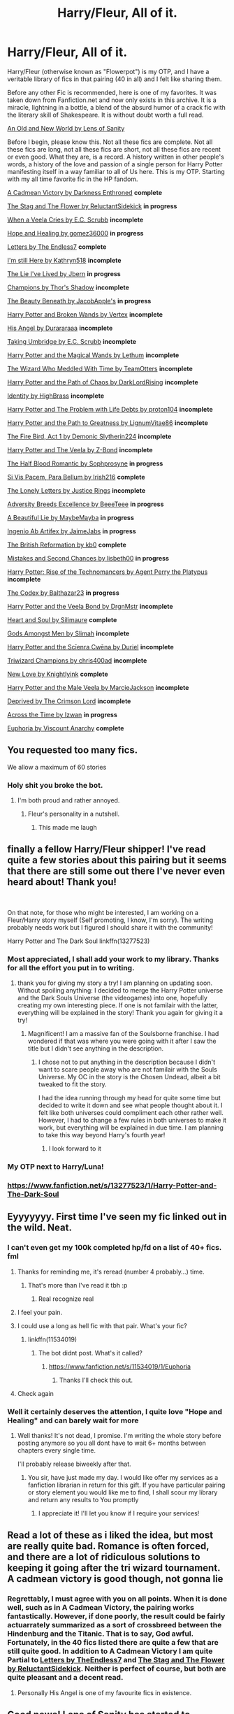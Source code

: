 #+TITLE: Harry/Fleur, All of it.

* Harry/Fleur, All of it.
:PROPERTIES:
:Score: 247
:DateUnix: 1562274988.0
:DateShort: 2019-Jul-05
:FlairText: Recommendation
:END:
Harry/Fleur (otherwise known as "Flowerpot") is my OTP, and I have a veritable library of fics in that pairing (40 in all) and I felt like sharing them.

Before any other Fic is recommended, here is one of my favorites. It was taken down from Fanfiction.net and now only exists in this archive. It is a miracle, lightning in a bottle, a blend of the absurd humor of a crack fic with the literary skill of Shakespeare. It is without doubt worth a full read.

[[https://www.ultimatehpfanfiction.com/harry_fleur/aon/a/1/An+Old+And+New+World/Lens%20of%20Sanity/37][An Old and New World by Lens of Sanity]]

Before I begin, please know this. Not all these fics are complete. Not all these fics are long, not all these fics are short, not all these fics are recent or even good. What they are, is a record. A history written in other people's words, a history of the love and passion of a single person for Harry Potter manifesting itself in a way familiar to all of Us here. This is my OTP. Starting with my all time favorite fic in the HP fandom.

[[https://m.fanfiction.net/s/11446957/1/][A Cadmean Victory by Darkness Enthroned]] *complete*

[[https://m.fanfiction.net/s/13132670/1/][The Stag and The Flower by ReluctantSidekick]] *in progress*

[[https://m.fanfiction.net/s/7544355/10/][When a Veela Cries by E.C. Scrubb]] *incomplete*

[[https://archiveofourown.org/works/13855500/chapters/31870299][Hope and Healing by gomez36000]] *in progress*

[[https://m.fanfiction.net/s/6535391/1/Letters][Letters by The Endless7]] *complete*

[[https://m.fanfiction.net/s/9704180/1/I-m-Still-Here][I'm still Here by Kathryn518]] *incomplete*

[[https://m.fanfiction.net/s/3384712/1/The-Lie-I-ve-Lived][The Lie I've Lived by Jbern]] *in progress*

[[https://m.fanfiction.net/s/6174426/1/][Champions by Thor's Shadow]] *incomplete*

[[https://m.fanfiction.net/s/13034657/1/The-Beauty-Beneath][The Beauty Beneath by JacobApple's]] *in progress*

[[https://m.fanfiction.net/s/1527263/1/Harry-Potter-and-Broken-Wands][Harry Potter and Broken Wands by Vertex]] *incomplete*

[[https://m.fanfiction.net/s/8135514/1/His-Angel][His Angel by Durararaaa]] *incomplete*

[[https://m.fanfiction.net/s/8604692/1/Taking-Umbridge][Taking Umbridge by E.C. Scrubb]] *incomplete*

[[https://m.fanfiction.net/s/1096598/1/Harry-Potter-and-The-Magical-Wands][Harry Potter and the Magical Wands by Lethum]] *incomplete*

[[https://m.fanfiction.net/s/11420609/1/The-Wizard-Who-Meddled-With-Time][The Wizard Who Meddled With Time by TeamOtters]] *incomplete*

[[https://m.fanfiction.net/s/7068943/1/Harry-Potter-and-the-Path-Of-Chaos][Harry Potter and the Path of Chaos by DarkLordRising]] *incomplete*

[[https://m.fanfiction.net/s/2482703/1/][Identity by HighBrass]] *incomplete*

[[https://m.fanfiction.net/s/11730671/1/Harry-Potter-and-the-Problem-with-Life-Debts][Harry Potter and The Problem with Life Debts by proton104]] *incomplete*

[[https://m.fanfiction.net/s/5835094/1/Harry-Potter-and-the-Path-to-Greatness][Harry Potter and the Path to Greatness by LignumVitae86]] *incomplete*

[[https://m.fanfiction.net/s/10369035/1/The-Fire-Bird-Act-I][The Fire Bird, Act 1 by Demonic Slytherin224]] *incomplete*

[[https://m.fanfiction.net/s/6864381/1/Harry-Potter-and-The-Veela][Harry Potter and The Veela by Z-Bond]] *incomplete*

[[https://m.fanfiction.net/s/12627473/1/][The Half Blood Romantic by Sophprosyne]] *in progress*

[[https://m.fanfiction.net/s/9939304/1/Si-Vis-Pacem-Para-Bellum][Si Vis Pacem, Para Bellum by Irish216]] *complete*

[[https://m.fanfiction.net/s/12813458/1/The-Lonely-Letters][The Lonely Letters by Justice Rings]] *incomplete*

[[https://m.fanfiction.net/s/12729845/1/Adversity-Breeds-Excellence][Adversity Breeds Excellence by BeeeTeee]] *in progress*

[[https://m.fanfiction.net/s/12792189/1/][A Beautiful Lie by MaybeMayba]] *in progress*

[[https://m.fanfiction.net/s/13123652/1/][Ingenio Ab Artifex by JaimeJabs]] *in progress*

[[https://m.fanfiction.net/s/9977668/1/The-British-Reformation][The British Reformation by kb0]] *complete*

[[https://m.fanfiction.net/s/12768475/1/Mistakes-and-Second-Chances][Mistakes and Second Chances by lisbeth00]] *in progress*

[[https://m.fanfiction.net/s/4493073/1/][Harry Potter: Rise of the Technomancers by Agent Perry the Platypus]] *incomplete*

[[https://m.fanfiction.net/s/12930623/1/The-Codex][The Codex by Balthazar23]] *in progress*

[[https://m.fanfiction.net/s/5019807/1/Harry-Potter-and-the-Veela-Bond][Harry Potter and the Veela Bond by DrgnMstr]] *incomplete*

[[https://m.fanfiction.net/s/5681042/1/Heart-and-Soul][Heart and Soul by Silimaure]] *complete*

[[https://m.fanfiction.net/s/11825585/1/][Gods Amongst Men by Slimah]] *incomplete*

[[https://archiveofourown.org/works/1021273/chapters/2031470][Harry Potter and the Scīenra Cwēna by Duriel]] *incomplete*

[[https://m.fanfiction.net/s/6531771/1/Triwizard-Champions][Triwizard Champions by chris400ad]] *incomplete*

[[https://archiveofourown.org/works/2268453/chapters/4983066][New Love by Knightlyink]] *complete*

[[https://m.fanfiction.net/s/6051874/1/Harry-Potter-and-the-Male-Veela][Harry Potter and the Male Veela by MarcieJackson]] *incomplete*

[[https://m.fanfiction.net/s/7402590/1/Deprived][Deprived by The Crimson Lord]] *incomplete*

[[https://m.fanfiction.net/s/11651647/1/][Across the Time by Izwan]] *in progress*

[[https://m.fanfiction.net/s/11534019/1/Euphoria][Euphoria by Viscount Anarchy]] *complete*


** You requested too many fics.

We allow a maximum of 60 stories
:PROPERTIES:
:Author: FanfictionBot
:Score: 100
:DateUnix: 1562281819.0
:DateShort: 2019-Jul-05
:END:

*** Holy shit you broke the bot.
:PROPERTIES:
:Author: heff17
:Score: 94
:DateUnix: 1562287254.0
:DateShort: 2019-Jul-05
:END:

**** I'm both proud and rather annoyed.
:PROPERTIES:
:Score: 86
:DateUnix: 1562290311.0
:DateShort: 2019-Jul-05
:END:

***** Fleur's personality in a nutshell.
:PROPERTIES:
:Author: harryredditalt
:Score: 53
:DateUnix: 1562343354.0
:DateShort: 2019-Jul-05
:END:

****** This made me laugh
:PROPERTIES:
:Score: 19
:DateUnix: 1562346686.0
:DateShort: 2019-Jul-05
:END:


** finally a fellow Harry/Fleur shipper! I've read quite a few stories about this pairing but it seems that there are still some out there I've never even heard about! Thank you!

​

On that note, for those who might be interested, I am working on a Fleur/Harry story myself (Self promoting, I know, I'm sorry). The writing probably needs work but I figured I should share it with the community!

Harry Potter and The Dark Soul linkffn(13277523)
:PROPERTIES:
:Author: yuriwarrior
:Score: 24
:DateUnix: 1562277537.0
:DateShort: 2019-Jul-05
:END:

*** Most appreciated, I shall add your work to my library. Thanks for all the effort you put in to writing.
:PROPERTIES:
:Score: 7
:DateUnix: 1562278284.0
:DateShort: 2019-Jul-05
:END:

**** thank you for giving my story a try! I am planning on updating soon. Without spoiling anything: I decided to merge the Harry Potter universe and the Dark Souls Universe (the videogames) into one, hopefully creating my own interesting piece. If one is not familair with the latter, everything will be explained in the story! Thank you again for giving it a try!
:PROPERTIES:
:Author: yuriwarrior
:Score: 1
:DateUnix: 1562279147.0
:DateShort: 2019-Jul-05
:END:

***** Magnificent! I am a massive fan of the Soulsborne franchise. I had wondered if that was where you were going with it after I saw the title but I didn't see anything in the description.
:PROPERTIES:
:Score: 1
:DateUnix: 1562281772.0
:DateShort: 2019-Jul-05
:END:

****** I chose not to put anything in the description because I didn't want to scare people away who are not familair with the Souls Universe. My OC in the story is the Chosen Undead, albeit a bit tweaked to fit the story.

I had the idea running through my head for quite some time but decided to write it down and see what people thought about it. I felt like both universes could compliment each other rather well. However, I had to change a few rules in both universes to make it work, but everything will be explained in due time. I am planning to take this way beyond Harry's fourth year!
:PROPERTIES:
:Author: yuriwarrior
:Score: 2
:DateUnix: 1562282185.0
:DateShort: 2019-Jul-05
:END:

******* I look forward to it
:PROPERTIES:
:Score: 2
:DateUnix: 1562289812.0
:DateShort: 2019-Jul-05
:END:


*** My OTP next to Harry/Luna!
:PROPERTIES:
:Author: Morcalvin
:Score: 3
:DateUnix: 1562296922.0
:DateShort: 2019-Jul-05
:END:


*** [[https://www.fanfiction.net/s/13277523/1/Harry-Potter-and-The-Dark-Soul]]
:PROPERTIES:
:Author: ForwardDiscussion
:Score: 2
:DateUnix: 1562290979.0
:DateShort: 2019-Jul-05
:END:


** Eyyyyyyy. First time I've seen my fic linked out in the wild. Neat.
:PROPERTIES:
:Score: 21
:DateUnix: 1562281877.0
:DateShort: 2019-Jul-05
:END:

*** I can't even get my 100k completed hp/fd on a list of 40+ fics. fml
:PROPERTIES:
:Author: Lord_Anarchy
:Score: 8
:DateUnix: 1562307100.0
:DateShort: 2019-Jul-05
:END:

**** Thanks for reminding me, it's reread (number 4 probably...) time.
:PROPERTIES:
:Author: moralfaq
:Score: 4
:DateUnix: 1562356960.0
:DateShort: 2019-Jul-06
:END:

***** That's more than I've read it tbh :p
:PROPERTIES:
:Author: Lord_Anarchy
:Score: 4
:DateUnix: 1562357194.0
:DateShort: 2019-Jul-06
:END:

****** Real recognize real
:PROPERTIES:
:Author: moralfaq
:Score: 2
:DateUnix: 1562359957.0
:DateShort: 2019-Jul-06
:END:


**** I feel your pain.
:PROPERTIES:
:Author: __Pers
:Score: 3
:DateUnix: 1562347647.0
:DateShort: 2019-Jul-05
:END:


**** I could use a long as hell fic with that pair. What's your fic?
:PROPERTIES:
:Score: 2
:DateUnix: 1562307163.0
:DateShort: 2019-Jul-05
:END:

***** linkffn(11534019)
:PROPERTIES:
:Author: Lord_Anarchy
:Score: 2
:DateUnix: 1562307289.0
:DateShort: 2019-Jul-05
:END:

****** The bot didnt post. What's it called?
:PROPERTIES:
:Score: 2
:DateUnix: 1562308316.0
:DateShort: 2019-Jul-05
:END:

******* [[https://www.fanfiction.net/s/11534019/1/Euphoria]]
:PROPERTIES:
:Author: Lord_Anarchy
:Score: 3
:DateUnix: 1562308473.0
:DateShort: 2019-Jul-05
:END:

******** Thanks I'll check this out.
:PROPERTIES:
:Author: overide
:Score: 2
:DateUnix: 1562325358.0
:DateShort: 2019-Jul-05
:END:


**** Check again
:PROPERTIES:
:Score: 1
:DateUnix: 1562329929.0
:DateShort: 2019-Jul-05
:END:


*** Well it certainly deserves the attention, I quite love "Hope and Healing" and can barely wait for more
:PROPERTIES:
:Score: 5
:DateUnix: 1562290110.0
:DateShort: 2019-Jul-05
:END:

**** Well thanks! It's not dead, I promise. I'm writing the whole story before posting anymore so you all dont have to wait 6+ months between chapters every single time.

I'll probably release biweekly after that.
:PROPERTIES:
:Score: 9
:DateUnix: 1562291830.0
:DateShort: 2019-Jul-05
:END:

***** You sir, have just made my day. I would like offer my services as a fanfiction librarian in return for this gift. If you have particular pairing or story element you would like me to find, I shall scour my library and return any results to You promptly
:PROPERTIES:
:Score: 6
:DateUnix: 1562297038.0
:DateShort: 2019-Jul-05
:END:

****** I appreciate it! I'll let you know if I require your services!
:PROPERTIES:
:Score: 2
:DateUnix: 1562298020.0
:DateShort: 2019-Jul-05
:END:


** Read a lot of these as i liked the idea, but most are really quite bad. Romance is often forced, and there are a lot of ridiculous solutions to keeping it going after the tri wizard tournament. A cadmean victory is good though, not gonna lie
:PROPERTIES:
:Author: Epichawks
:Score: 9
:DateUnix: 1562287973.0
:DateShort: 2019-Jul-05
:END:

*** Regrettably, I must agree with you on all points. When it is done well, such as in A Cadmean Victory, the pairing works fantastically. However, if done poorly, the result could be fairly actuarrately summarized as a sort of crossbreed between the Hindenburg and the Titanic. That is to say, God awful. Fortunately, in the 40 fics listed there are quite a few that are still quite good. In addition to A Cadmean Victory I am quite Partial to [[https://m.fanfiction.net/s/6535391/1/Letters][Letters by TheEndless7]] and [[https://m.fanfiction.net/s/13132670/1/][The Stag and The Flower by ReluctantSidekick]]. Neither is perfect of course, but both are quite pleasant and a decent read.
:PROPERTIES:
:Score: 7
:DateUnix: 1562289084.0
:DateShort: 2019-Jul-05
:END:

**** Personally His Angel is one of my favourite fics in existence.
:PROPERTIES:
:Author: yuriwarrior
:Score: 2
:DateUnix: 1562319601.0
:DateShort: 2019-Jul-05
:END:


** Good news! Lens of Sanity has started to reupload An Old and New World.

linkffn(13274529)
:PROPERTIES:
:Author: TreadmillOfFate
:Score: 7
:DateUnix: 1562307769.0
:DateShort: 2019-Jul-05
:END:

*** [[https://www.fanfiction.net/s/13274529/1/][*/An Old and New World/*]] by [[https://www.fanfiction.net/u/2468907/Lens-of-Sanity][/Lens of Sanity/]]

#+begin_quote
  Fifteen months in Azkaban Prison following the Chamber of Secrets fiasco leaves Harry Potter less than interested in being anybody's hero, and thanks to his psychotic friends, unreliable allies, persistent enemies, prophecies, tournaments, war, politics, magic insanity, and the perils of true love, it'd be a wonder if any of us remained sane. Still, it's the only game in town...
#+end_quote

^{/Site/:} ^{fanfiction.net} ^{*|*} ^{/Category/:} ^{Harry} ^{Potter} ^{*|*} ^{/Rated/:} ^{Fiction} ^{T} ^{*|*} ^{/Chapters/:} ^{6} ^{*|*} ^{/Words/:} ^{23,574} ^{*|*} ^{/Reviews/:} ^{54} ^{*|*} ^{/Favs/:} ^{185} ^{*|*} ^{/Follows/:} ^{346} ^{*|*} ^{/Updated/:} ^{6/21} ^{*|*} ^{/Published/:} ^{4/30} ^{*|*} ^{/id/:} ^{13274529} ^{*|*} ^{/Language/:} ^{English} ^{*|*} ^{/Genre/:} ^{Adventure/Romance} ^{*|*} ^{/Characters/:} ^{Harry} ^{P.,} ^{Hermione} ^{G.,} ^{Fleur} ^{D.,} ^{Thomas} ^{R.} ^{*|*} ^{/Download/:} ^{[[http://www.ff2ebook.com/old/ffn-bot/index.php?id=13274529&source=ff&filetype=epub][EPUB]]} ^{or} ^{[[http://www.ff2ebook.com/old/ffn-bot/index.php?id=13274529&source=ff&filetype=mobi][MOBI]]}

--------------

*FanfictionBot*^{2.0.0-beta} | [[https://github.com/tusing/reddit-ffn-bot/wiki/Usage][Usage]]
:PROPERTIES:
:Author: FanfictionBot
:Score: 2
:DateUnix: 1562307778.0
:DateShort: 2019-Jul-05
:END:


*** Hallelujah!
:PROPERTIES:
:Score: 1
:DateUnix: 1562328053.0
:DateShort: 2019-Jul-05
:END:


** I'm Still Here isn't a HP/FD fic in any appreciable way at this point
:PROPERTIES:
:Author: blandge
:Score: 6
:DateUnix: 1562281889.0
:DateShort: 2019-Jul-05
:END:

*** Honestly, you're right. And honestly, that isn't really the point. Certainly I wanted to share as much of this pairing as possible, but the post was also about my journey of loving Harry Potter as a whole manifested in my love of fanfiction and this ship in particular. As I said, it is a story told in other people's words and, "I'm Still Here" is one of the chapters.
:PROPERTIES:
:Score: 2
:DateUnix: 1562289995.0
:DateShort: 2019-Jul-05
:END:


** I am impressed at the amount and heart broken at how many incomplete fics their are...
:PROPERTIES:
:Author: flingerdinger
:Score: 6
:DateUnix: 1562387834.0
:DateShort: 2019-Jul-06
:END:

*** I know the feeling
:PROPERTIES:
:Score: 1
:DateUnix: 1562388215.0
:DateShort: 2019-Jul-06
:END:


** Heart and Soul by Silimaure is complete.
:PROPERTIES:
:Author: PFKMan23
:Score: 5
:DateUnix: 1562280146.0
:DateShort: 2019-Jul-05
:END:

*** Is it really? It's been a while since I last checked it. I'll update the post to reflect this information.
:PROPERTIES:
:Score: 2
:DateUnix: 1562281668.0
:DateShort: 2019-Jul-05
:END:

**** It is and has been for a few years.
:PROPERTIES:
:Author: PFKMan23
:Score: 3
:DateUnix: 1562281867.0
:DateShort: 2019-Jul-05
:END:

***** Yes well, a few years is about how long it's been since I read it. This list contains fics that I started reading nearly eight years ago.
:PROPERTIES:
:Score: 2
:DateUnix: 1562290262.0
:DateShort: 2019-Jul-05
:END:


** How many of these bash Bill ? I ain't reading those ones.
:PROPERTIES:
:Author: Bleepbloopbotz2
:Score: 7
:DateUnix: 1562276618.0
:DateShort: 2019-Jul-05
:END:

*** Ummm, I think maybe "The Stag and The Flower" but it isn't too bad. I'm not a fan of bashing in general
:PROPERTIES:
:Score: 6
:DateUnix: 1562278192.0
:DateShort: 2019-Jul-05
:END:

**** I mean, Bill's character is pretty bad in that one, but I guess you could say he doesn't get bashed much since he hasn't really shown up all that much in it.
:PROPERTIES:
:Author: jaysrule24
:Score: 3
:DateUnix: 1562285835.0
:DateShort: 2019-Jul-05
:END:


** ffnbot!parent
:PROPERTIES:
:Score: 3
:DateUnix: 1562275007.0
:DateShort: 2019-Jul-05
:END:


** [deleted]
:PROPERTIES:
:Score: 3
:DateUnix: 1562282560.0
:DateShort: 2019-Jul-05
:END:

*** Thank you for the appreciation and You are most welcome. Im happy to share the rhing that has brought me so much happiness with as many people as possible.
:PROPERTIES:
:Score: 2
:DateUnix: 1562289775.0
:DateShort: 2019-Jul-05
:END:


** You are a man of culture. Thank you for sharing
:PROPERTIES:
:Author: Geairt_Annok
:Score: 3
:DateUnix: 1562289301.0
:DateShort: 2019-Jul-05
:END:

*** Ahh, I see you're a man of culture as well.

Most appreciated my friend, I thank you for the compliment.
:PROPERTIES:
:Score: 3
:DateUnix: 1562290410.0
:DateShort: 2019-Jul-05
:END:


** One of my favorite Harry / Fleur fics is the Thief of Hogwarts.

[[https://m.fanfiction.net/s/5199602/1/]]

It's honestly one of my favorite fics, the character interactions don't seem too forced and Harry acts like an actual 11 year old, without it being annoying.
:PROPERTIES:
:Author: Dizzytopian
:Score: 3
:DateUnix: 1562306720.0
:DateShort: 2019-Jul-05
:END:

*** Thank you
:PROPERTIES:
:Score: 1
:DateUnix: 1562328024.0
:DateShort: 2019-Jul-05
:END:


** *Harry Potter and the Wastelands of Time also features Harry/Fleur, but it doesn't focus specifically on their relationship. More to do with Atlantis. Also has a sequel thats complete heartlands of time.*

linkffn(4068153)

linkffn(6325846)
:PROPERTIES:
:Author: Phillies273
:Score: 3
:DateUnix: 1562666235.0
:DateShort: 2019-Jul-09
:END:

*** [[https://www.fanfiction.net/s/4068153/1/][*/Harry Potter and the Wastelands of Time/*]] by [[https://www.fanfiction.net/u/557425/joe6991][/joe6991/]]

#+begin_quote
  Take a deep breath, count back from ten... and above all else -- don't worry! It'll all be over soon. The world, that is. Yet for Harry Potter the end is just the beginning. Enemies close in on all sides, and Harry faces his greatest challenge of all - Time.
#+end_quote

^{/Site/:} ^{fanfiction.net} ^{*|*} ^{/Category/:} ^{Harry} ^{Potter} ^{*|*} ^{/Rated/:} ^{Fiction} ^{T} ^{*|*} ^{/Chapters/:} ^{31} ^{*|*} ^{/Words/:} ^{282,609} ^{*|*} ^{/Reviews/:} ^{3,165} ^{*|*} ^{/Favs/:} ^{5,453} ^{*|*} ^{/Follows/:} ^{3,032} ^{*|*} ^{/Updated/:} ^{8/4/2010} ^{*|*} ^{/Published/:} ^{2/12/2008} ^{*|*} ^{/Status/:} ^{Complete} ^{*|*} ^{/id/:} ^{4068153} ^{*|*} ^{/Language/:} ^{English} ^{*|*} ^{/Genre/:} ^{Adventure} ^{*|*} ^{/Characters/:} ^{Harry} ^{P.,} ^{Fleur} ^{D.} ^{*|*} ^{/Download/:} ^{[[http://www.ff2ebook.com/old/ffn-bot/index.php?id=4068153&source=ff&filetype=epub][EPUB]]} ^{or} ^{[[http://www.ff2ebook.com/old/ffn-bot/index.php?id=4068153&source=ff&filetype=mobi][MOBI]]}

--------------

[[https://www.fanfiction.net/s/6325846/1/][*/Harry Potter and the Heartlands of Time/*]] by [[https://www.fanfiction.net/u/557425/joe6991][/joe6991/]]

#+begin_quote
  Sequel to Wastelands! Time has all but run out for Harry Potter. There are no more second chances. No more desperate bids for salvaged redemption. The game has changed, and in the end Harry will learn that the cost of his defiance has never run so high.
#+end_quote

^{/Site/:} ^{fanfiction.net} ^{*|*} ^{/Category/:} ^{Harry} ^{Potter} ^{*|*} ^{/Rated/:} ^{Fiction} ^{T} ^{*|*} ^{/Chapters/:} ^{27} ^{*|*} ^{/Words/:} ^{100,517} ^{*|*} ^{/Reviews/:} ^{1,545} ^{*|*} ^{/Favs/:} ^{2,377} ^{*|*} ^{/Follows/:} ^{2,554} ^{*|*} ^{/Updated/:} ^{8/18/2018} ^{*|*} ^{/Published/:} ^{9/15/2010} ^{*|*} ^{/Status/:} ^{Complete} ^{*|*} ^{/id/:} ^{6325846} ^{*|*} ^{/Language/:} ^{English} ^{*|*} ^{/Genre/:} ^{Adventure/Fantasy} ^{*|*} ^{/Characters/:} ^{Harry} ^{P.,} ^{Fleur} ^{D.} ^{*|*} ^{/Download/:} ^{[[http://www.ff2ebook.com/old/ffn-bot/index.php?id=6325846&source=ff&filetype=epub][EPUB]]} ^{or} ^{[[http://www.ff2ebook.com/old/ffn-bot/index.php?id=6325846&source=ff&filetype=mobi][MOBI]]}

--------------

*FanfictionBot*^{2.0.0-beta} | [[https://github.com/tusing/reddit-ffn-bot/wiki/Usage][Usage]]
:PROPERTIES:
:Author: FanfictionBot
:Score: 1
:DateUnix: 1562666250.0
:DateShort: 2019-Jul-09
:END:


** Can you pick out your top 5 maybe? I remember really liking The Lie I've Lived and Igneo Ab Artifex but I don't think I've read any of the others.
:PROPERTIES:
:Author: sfinebyme
:Score: 2
:DateUnix: 1562283272.0
:DateShort: 2019-Jul-05
:END:

*** 1. Without doubt, A Cadmean Victory
2. Also without doubt, An Old and New World
3. honestly, it's a tie between "Letters" by The Endless7, and "The Stag and The Flower by ReluctantSidekick.
4. see the above tie
5. A Beautiful Lie by MaybeMayba (this one will probably jump to number three when it is completed)
:PROPERTIES:
:Score: 2
:DateUnix: 1562289638.0
:DateShort: 2019-Jul-05
:END:

**** Definitely agree a Cadmean Victory is one of my all time fav fics as well.
:PROPERTIES:
:Author: Garanar
:Score: 1
:DateUnix: 1562290869.0
:DateShort: 2019-Jul-05
:END:


** linkffn(In Spite of Obstinate Men by Quatermass) and its sequel are Harry x Fleur, but it's been so long since I read it that I can't remember much about their plots other than I enjoyed it.
:PROPERTIES:
:Author: Brynjolf-of-Riften
:Score: 2
:DateUnix: 1562283883.0
:DateShort: 2019-Jul-05
:END:

*** [[https://www.fanfiction.net/s/11287688/1/][*/In Spite of Obstinate Men/*]] by [[https://www.fanfiction.net/u/6716408/Quatermass][/Quatermass/]]

#+begin_quote
  When Sirius Black escaped Azkaban, Minister of Magic Cornelius Fudge sent for the Dementors to search for him. Dumbledore and Amelia Bones send for Mr H Delacour, former French Auror and consulting detective. Meeting Harry Potter by chance on the Knight Bus, Delacour, his wife, and his daughters are soon entangled with the story of the Boy Who Lived, and the truth about Sirius...
#+end_quote

^{/Site/:} ^{fanfiction.net} ^{*|*} ^{/Category/:} ^{Harry} ^{Potter} ^{*|*} ^{/Rated/:} ^{Fiction} ^{T} ^{*|*} ^{/Chapters/:} ^{20} ^{*|*} ^{/Words/:} ^{61,384} ^{*|*} ^{/Reviews/:} ^{588} ^{*|*} ^{/Favs/:} ^{2,380} ^{*|*} ^{/Follows/:} ^{2,141} ^{*|*} ^{/Updated/:} ^{11/20/2015} ^{*|*} ^{/Published/:} ^{6/2/2015} ^{*|*} ^{/Status/:} ^{Complete} ^{*|*} ^{/id/:} ^{11287688} ^{*|*} ^{/Language/:} ^{English} ^{*|*} ^{/Genre/:} ^{Drama/Romance} ^{*|*} ^{/Characters/:} ^{<Harry} ^{P.,} ^{Fleur} ^{D.>} ^{*|*} ^{/Download/:} ^{[[http://www.ff2ebook.com/old/ffn-bot/index.php?id=11287688&source=ff&filetype=epub][EPUB]]} ^{or} ^{[[http://www.ff2ebook.com/old/ffn-bot/index.php?id=11287688&source=ff&filetype=mobi][MOBI]]}

--------------

*FanfictionBot*^{2.0.0-beta} | [[https://github.com/tusing/reddit-ffn-bot/wiki/Usage][Usage]]
:PROPERTIES:
:Author: FanfictionBot
:Score: 2
:DateUnix: 1562283907.0
:DateShort: 2019-Jul-05
:END:


*** Thank you kind Samaritan, I shall add these precious tomes to my library.
:PROPERTIES:
:Score: 2
:DateUnix: 1562289250.0
:DateShort: 2019-Jul-05
:END:


** I don't see what makes An Old and New World so great. I'm six chapters into it and it just seems average at best. It's too cracky to be a serious novel, but it's not cracky enough to be an interesting or funny crack fic. It reads like it's trying to do both. The writing's also only okay.
:PROPERTIES:
:Author: onlytoask
:Score: 2
:DateUnix: 1562402590.0
:DateShort: 2019-Jul-06
:END:

*** I understand what you mean,.and you're somewhat right. However, it gets better the farther you get in. The quality goes up dramatically partway through
:PROPERTIES:
:Score: 1
:DateUnix: 1562411076.0
:DateShort: 2019-Jul-06
:END:

**** Do you know how far in you have to go before it gets good? I'm a few more chapters in and it's just getting worse. The more I read the more it seems like this author is actually trying to write a serious story. There's very little about it which suggests to me that he's aware of how bad it is or that he's done it on purpose.
:PROPERTIES:
:Author: onlytoask
:Score: 1
:DateUnix: 1562476985.0
:DateShort: 2019-Jul-07
:END:

***** I can't remember what chapter it is, but right after the third task.
:PROPERTIES:
:Score: 1
:DateUnix: 1562499403.0
:DateShort: 2019-Jul-07
:END:

****** Oh yeah, okay. I think we just have different tastes because I'm passed that and it's just been getting worse since then.
:PROPERTIES:
:Author: onlytoask
:Score: 2
:DateUnix: 1562548988.0
:DateShort: 2019-Jul-08
:END:

******* To each their own, good luck in finding something that you enjoy
:PROPERTIES:
:Score: 1
:DateUnix: 1562549536.0
:DateShort: 2019-Jul-08
:END:


** When you find out your second favorite HP has way more stories than you thought.

In my defense, I'm partial to Haphne because of the "opposites attract dynamic".

I found this 3 months after the OG posting, but I thank you. /Insert GIF of Krieger whispering 'thank you'/
:PROPERTIES:
:Author: Knight2518
:Score: 2
:DateUnix: 1571626575.0
:DateShort: 2019-Oct-21
:END:

*** You're welcome
:PROPERTIES:
:Score: 1
:DateUnix: 1571658337.0
:DateShort: 2019-Oct-21
:END:


** ffnbot!parent
:PROPERTIES:
:Score: 1
:DateUnix: 1562281805.0
:DateShort: 2019-Jul-05
:END:


** You should add linkffn(What You Leave Behind by Newcomb). It's incomplete with just the beginnings of Harry/Fleur though.
:PROPERTIES:
:Author: rohan62442
:Score: 1
:DateUnix: 1562291302.0
:DateShort: 2019-Jul-05
:END:

*** [[https://www.fanfiction.net/s/10758358/1/][*/What You Leave Behind/*]] by [[https://www.fanfiction.net/u/4727972/Newcomb][/Newcomb/]]

#+begin_quote
  The Mirror of Erised is supposed to show your heart's desire - so why does Harry Potter see only vague, blurry darkness? Aberforth is Headmaster, Ariana is alive, Albus is in exile, and Harry must uncover his past if he's to survive his future.
#+end_quote

^{/Site/:} ^{fanfiction.net} ^{*|*} ^{/Category/:} ^{Harry} ^{Potter} ^{*|*} ^{/Rated/:} ^{Fiction} ^{T} ^{*|*} ^{/Chapters/:} ^{11} ^{*|*} ^{/Words/:} ^{122,146} ^{*|*} ^{/Reviews/:} ^{902} ^{*|*} ^{/Favs/:} ^{3,188} ^{*|*} ^{/Follows/:} ^{3,900} ^{*|*} ^{/Updated/:} ^{8/8/2015} ^{*|*} ^{/Published/:} ^{10/14/2014} ^{*|*} ^{/id/:} ^{10758358} ^{*|*} ^{/Language/:} ^{English} ^{*|*} ^{/Genre/:} ^{Adventure/Romance} ^{*|*} ^{/Characters/:} ^{<Harry} ^{P.,} ^{Fleur} ^{D.>} ^{Cho} ^{C.,} ^{Cedric} ^{D.} ^{*|*} ^{/Download/:} ^{[[http://www.ff2ebook.com/old/ffn-bot/index.php?id=10758358&source=ff&filetype=epub][EPUB]]} ^{or} ^{[[http://www.ff2ebook.com/old/ffn-bot/index.php?id=10758358&source=ff&filetype=mobi][MOBI]]}

--------------

*FanfictionBot*^{2.0.0-beta} | [[https://github.com/tusing/reddit-ffn-bot/wiki/Usage][Usage]]
:PROPERTIES:
:Author: FanfictionBot
:Score: 1
:DateUnix: 1562291320.0
:DateShort: 2019-Jul-05
:END:


** You're welcome
:PROPERTIES:
:Author: TheMorningSage23
:Score: 1
:DateUnix: 1562324630.0
:DateShort: 2019-Jul-05
:END:


** And thank you so much for adding my story.
:PROPERTIES:
:Author: TheMorningSage23
:Score: 1
:DateUnix: 1562324655.0
:DateShort: 2019-Jul-05
:END:


** Can you recommend some of these? I've only read a couple. I did not like A Cadmean Victory.
:PROPERTIES:
:Author: onlytoask
:Score: 1
:DateUnix: 1562392033.0
:DateShort: 2019-Jul-06
:END:


** [deleted]
:PROPERTIES:
:Score: 1
:DateUnix: 1566179979.0
:DateShort: 2019-Aug-19
:END:

*** [[https://www.fanfiction.net/s/5681042/1/][*/Heart and Soul/*]] by [[https://www.fanfiction.net/u/899135/Sillimaure][/Sillimaure/]]

#+begin_quote
  The Dementor attack on Harry during the summer after his fourth year leaves him on the verge of having his wand snapped. Unwilling to leave anything to chance, Sirius Black sets events into motion which will change Harry's life forever. HP/HG/FD
#+end_quote

^{/Site/:} ^{fanfiction.net} ^{*|*} ^{/Category/:} ^{Harry} ^{Potter} ^{*|*} ^{/Rated/:} ^{Fiction} ^{M} ^{*|*} ^{/Chapters/:} ^{81} ^{*|*} ^{/Words/:} ^{751,333} ^{*|*} ^{/Reviews/:} ^{6,402} ^{*|*} ^{/Favs/:} ^{10,674} ^{*|*} ^{/Follows/:} ^{7,973} ^{*|*} ^{/Updated/:} ^{2/16/2016} ^{*|*} ^{/Published/:} ^{1/19/2010} ^{*|*} ^{/Status/:} ^{Complete} ^{*|*} ^{/id/:} ^{5681042} ^{*|*} ^{/Language/:} ^{English} ^{*|*} ^{/Genre/:} ^{Drama/Romance} ^{*|*} ^{/Characters/:} ^{Harry} ^{P.,} ^{Hermione} ^{G.,} ^{Fleur} ^{D.} ^{*|*} ^{/Download/:} ^{[[http://www.ff2ebook.com/old/ffn-bot/index.php?id=5681042&source=ff&filetype=epub][EPUB]]} ^{or} ^{[[http://www.ff2ebook.com/old/ffn-bot/index.php?id=5681042&source=ff&filetype=mobi][MOBI]]}

--------------

*FanfictionBot*^{2.0.0-beta} | [[https://github.com/tusing/reddit-ffn-bot/wiki/Usage][Usage]]
:PROPERTIES:
:Author: FanfictionBot
:Score: 1
:DateUnix: 1566180027.0
:DateShort: 2019-Aug-19
:END:


*** I have read this one, and did not include it in the list on grounds of it being A. Incomplete, B. A multi pairing rather than strictly Harry/Fleur, C. Not of particularly high quality relative to the length and accompanying time investment to read it.
:PROPERTIES:
:Score: 1
:DateUnix: 1566180534.0
:DateShort: 2019-Aug-19
:END:

**** [deleted]
:PROPERTIES:
:Score: 1
:DateUnix: 1566501298.0
:DateShort: 2019-Aug-22
:END:

***** Understandable
:PROPERTIES:
:Score: 1
:DateUnix: 1566502181.0
:DateShort: 2019-Aug-22
:END:

****** [deleted]
:PROPERTIES:
:Score: 1
:DateUnix: 1566502435.0
:DateShort: 2019-Aug-23
:END:

******* A short list of some of my favorites

[[https://m.fanfiction.net/s/6535391/1/Letters][Letters by The Endless7]] *complete*

[[https://m.fanfiction.net/s/12792189/1/][A Beautiful Lie by MaybeMayba]] *in progress*

[[https://m.fanfiction.net/s/9939304/1/Si-Vis-Pacem-Para-Bellum][Si Vis Pacem, Para Bellum by Irish216]] *complete*

[[https://m.fanfiction.net/s/13132670/1/][The Stag and The Flower by ReluctantSidekick]] *in progress*
:PROPERTIES:
:Score: 1
:DateUnix: 1566504268.0
:DateShort: 2019-Aug-23
:END:


** <Bla>
:PROPERTIES:
:Score: 1
:DateUnix: 1566711249.0
:DateShort: 2019-Aug-25
:END:


** -test-
:PROPERTIES:
:Score: 1
:DateUnix: 1566711282.0
:DateShort: 2019-Aug-25
:END:


** /test/
:PROPERTIES:
:Score: 1
:DateUnix: 1566711304.0
:DateShort: 2019-Aug-25
:END:


** u/deleted:
#+begin_quote
  test<
#+end_quote
:PROPERTIES:
:Score: 1
:DateUnix: 1566711328.0
:DateShort: 2019-Aug-25
:END:


** [deleted]
:PROPERTIES:
:Score: 1
:DateUnix: 1562275024.0
:DateShort: 2019-Jul-05
:END:

*** Well that's inconvenient
:PROPERTIES:
:Score: 4
:DateUnix: 1562275116.0
:DateShort: 2019-Jul-05
:END:


** I never really understood the Harr/Fleur thing. Is it because she's an exotic, beautiful French girl? Genuinely curious.
:PROPERTIES:
:Author: Johnkabs
:Score: 0
:DateUnix: 1562327559.0
:DateShort: 2019-Jul-05
:END:

*** There are a variety of reasons why people ship them. One of them is of course the fact that she's drop dead gorgeous and many people like to write wish fulfillment or otherwise use her character for that aspect. /ahem, lemons, ahem/.

However, there are more genuine reasons as well. Firstly, they have a somewhat common experience that Harry does not share with anyone else in Canon. That being an object of an extreme volume of public attention whether it is desired or not. Fleur may not be famous, but she certainly has near constant attention on Her everywhere she goes. In this way they have something in common.

Secondly is their somewhat natural canon chemistry. It is not romantic in nature, but by the time book 7 rolls around it fairly evident that the two are friendly with each other, and at least somewhat enjoy each other's company. This makes it far easier to ship them than if they hated each other.

Thirdly is the literary shakeup that occurs by shipping them. Of the people for Harry to enter into a relationship with, very few change the story merely by there presence as much as Fleur. Because She's French, because She goes to a different School, because She is a legal adult by the time they meet, any story in which she and Harry get together will under undergo a massive shift feom canon almost by default.

Fourthly is of course, the Triwizard tournament. Not only is this a shared experience that does actually act as a catalyst for their canon relationship, but it provides a myriad of writing opportunities for them to get together and in a wide range of ways.

Lastly has to do with the "Daphne Greengrass effect". In canon, Daphne is a single name, mentioned a single time, in a single book. This means that for fanfiction authors, she is essentially a "canon OC" for them to play with. Fleur is in similar circumstances. We know enough about Her to establish Her presence in the story, but there isn't nearly enough to fully define Her character. Something that leaves a lot of room for author freedom and therefore making Her an excellent subject for Fanfiction.

Ultimately it comes down to this. People find the pairing to be both quite reasonable, and also somewhat incredible (as in rare to happen). They enjoy reading it and think it fits perfectly within fanfiction where the impossible is possible and the absurd seems well reasoned. It is fun, and has the potential for a wide range of incredible stories.
:PROPERTIES:
:Score: 11
:DateUnix: 1562329633.0
:DateShort: 2019-Jul-05
:END:

**** Is there a reason why you capitalized "She" and "Her"?
:PROPERTIES:
:Author: TheVoteMote
:Score: 1
:DateUnix: 1563460888.0
:DateShort: 2019-Jul-18
:END:


** I've been working my way through and they're all terrible so far. Harry and Fleur have no realistic chemistry in any of them
:PROPERTIES:
:Author: Bleepbloopbotz2
:Score: 0
:DateUnix: 1562351422.0
:DateShort: 2019-Jul-05
:END:
